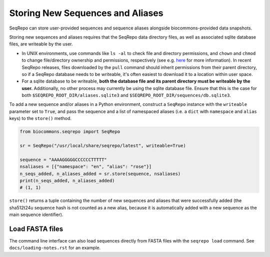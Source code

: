 Storing New Sequences and Aliases
!!!!!!!!!!!!!!!!!!!!!!!!!!!!!!!!!

SeqRepo can store user-provided sequences and sequence aliases alongside biocommons-provided data snapshots.

.. this should be a "note" admonition if we ever get around to making RTD-hosted docs

Storing new sequences and aliases requires that the SeqRepo data directory files, as well as associated sqlite database files, are writeable by the user.

* In UNIX environments, use commands like ``ls -al`` to check file and directory permissions, and ``chown`` and ``chmod`` to change file/directory ownership and permissions, respectively (see e.g. `here <https://www.redhat.com/sysadmin/linux-file-permissions-explained>`_ for more information). In recent SeqRepo releases, files downloaded by the ``pull`` command should inherit permissions from their parent directory, so if a SeqRepo database needs to be writeable, it's often easiest to download it to a location within user space.

* For a sqlite database to be writeable, **both the database file and its parent directory must be writeable by the user.** Additionally, no other process may currently be using the sqlite database file. Ensure that this is the case for both ``$SEQREPO_ROOT_DIR/aliases.sqlite3`` and ``$SEQREPO_ROOT_DIR/sequences/db.sqlite3``.

To add a new sequence and/or aliases in a Python environment, construct a ``SeqRepo`` instance with the ``writeable`` parameter set to ``True``, and pass the sequence and a list of namespaced aliases (i.e. a ``dict`` with ``namespace`` and ``alias`` keys) to the ``store()`` method.

.. code-block:: python

   from biocommons.seqrepo import SeqRepo

   sr = SeqRepo("/usr/local/share/seqrepo/latest", writeable=True)

   sequence = "AAAAGGGGGCCCCCCTTTTT"
   nsaliases = [{"namespace": "en", "alias": "rose"}]
   n_seqs_added, n_aliases_added = sr.store(sequence, nsaliases)
   print(n_seqs_added, n_aliases_added)
   # (1, 1)

``store()`` returns a tuple containing the number of new sequences and aliases that were successfully added (the sha512t24u sequence hash is not counted as a new alias, because it is automatically added with a new sequence as the main sequence identifier).

.. and this should be a "tip" admonition or something of that nature

Load FASTA files
@@@@@@@@@@@@@@@@

The command line interface can also load sequences directly from FASTA files with the ``seqrepo load`` command. See ``docs/loading-notes.rst`` for an example.
